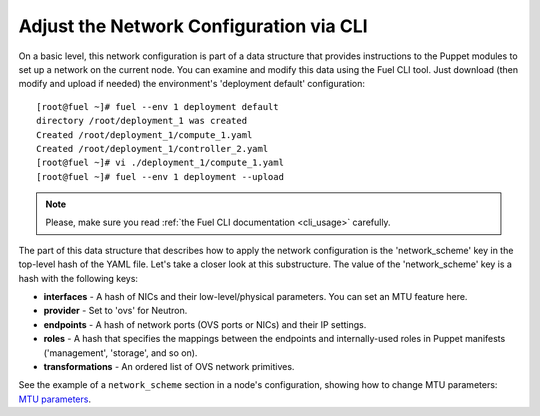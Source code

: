 Adjust the Network Configuration via CLI
----------------------------------------

On a basic level, this network configuration is part of a data structure that provides
instructions to the Puppet modules to set up a network on the current node.
You can examine and modify this data using the Fuel CLI tool. Just download (then
modify and upload if needed) the environment's 'deployment default' configuration:

::

  [root@fuel ~]# fuel --env 1 deployment default
  directory /root/deployment_1 was created
  Created /root/deployment_1/compute_1.yaml
  Created /root/deployment_1/controller_2.yaml
  [root@fuel ~]# vi ./deployment_1/compute_1.yaml
  [root@fuel ~]# fuel --env 1 deployment --upload

.. note::

   Please, make sure you read :ref:`the Fuel CLI documentation <cli_usage>` carefully.


The part of this data structure that describes how to apply the network configuration
is the 'network_scheme' key in the top-level hash of the YAML file. Let's take a
closer look at this substructure. The value of the 'network_scheme' key is a hash with
the following keys:

* **interfaces** - A hash of NICs and their low-level/physical parameters.
  You can set an MTU feature here.
* **provider** - Set to 'ovs' for Neutron.
* **endpoints** - A hash of network ports (OVS ports or NICs) and their IP
  settings.
* **roles** - A hash that specifies the mappings between the endpoints and
  internally-used roles in Puppet manifests ('management', 'storage', and so on).
* **transformations** - An ordered list of OVS network primitives.

See the example of a ``network_scheme`` section in a node's configuration, showing how
to change MTU parameters: `MTU parameters <examples/mtu_network_scheme.yaml>`_.
